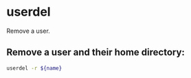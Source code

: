* userdel

Remove a user.

** Remove a user and their home directory:

#+BEGIN_SRC sh
  userdel -r ${name}
#+END_SRC
